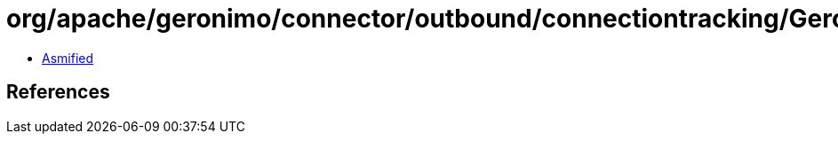 = org/apache/geronimo/connector/outbound/connectiontracking/GeronimoTransactionListener.class

 - link:GeronimoTransactionListener-asmified.java[Asmified]

== References

